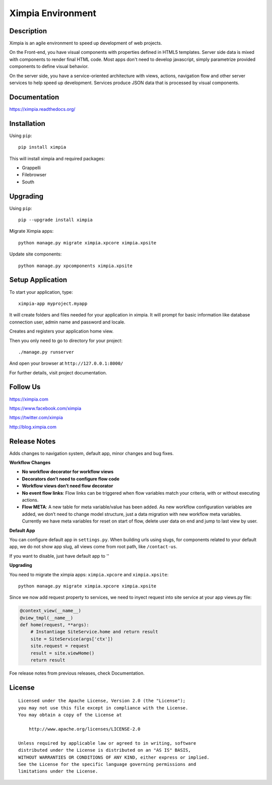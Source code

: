 ==================
Ximpia Environment
==================

Description
-----------

Ximpia is an agile environment to speed up development of web projects.

On the Front-end, you have visual components with properties defined in HTML5 templates. Server side data is mixed
with components to render final HTML code. Most apps don't need to develop javascript, simply parametrize provided components 
to define visual behavior.

On the server side, you have a service-oriented architecture with views, actions, navigation flow and other server 
services to help speed up development. Services produce JSON data that is processed by visual components.

Documentation
-------------

https://ximpia.readthedocs.org/ 

Installation
------------

Using ``pip``::

	pip install ximpia

This will install ximpia and required packages:

* Grappelli
* Filebrowser
* South

Upgrading
---------

Using ``pip``::

    pip --upgrade install ximpia

Migrate Ximpia apps::

    python manage.py migrate ximpia.xpcore ximpia.xpsite

Update site components::

    python manage.py xpcomponents ximpia.xpsite

Setup Application
-----------------

To start your application, type::

	ximpia-app myproject.myapp

It will create folders and files needed for your application in ximpia. It will prompt for
basic information like database connection user, admin name and password and locale.

Creates and registers your application home view.

Then you only need to go to directory for your project::

	./manage.py runserver

And open your browser at ``http://127.0.0.1:8000/``

For further details, visit project documentation.

Follow Us
---------

https://ximpia.com

https://www.facebook.com/ximpia

https://twitter.com/ximpia

http://blog.ximpia.com

Release Notes
-------------

Adds changes to navigation system, default app, minor changes and bug fixes.

**Workflow Changes**

* **No workflow decorator for workflow views**
* **Decorators don’t need to configure flow code**
* **Workflow views don’t need flow decorator**
* **No event flow links**: Flow links can be triggered when flow variables match your criteria, with or without executing actions.
* **Flow META**: A new table for meta variable/value has been added. As new workflow configuration variables are added, we don’t need to change model structure, just a data migration with new workflow meta variables. Currently we have meta variables for reset on start of flow, delete user data on end and jump to last view by user.

**Default App**

You can configure default app in ``settings.py``. When building urls using slugs,
for components related to your default app, we do not show app slug, all views come from 
root path, like ``/contact-us``.

If you want to disable, just have default app to ''

**Upgrading**

You need to migrate the ximpia apps: ``ximpia.xpcore`` and ``ximpia.xpsite``::

    python manage.py migrate ximpia.xpcore ximpia.xpsite

Since we now add request property to services, we need to inyect request into site
service at your app views.py file:

.. code-block:: python

    @context_view(__name__)
    @view_tmpl(__name__)
    def home(request, **args):
        # Instantiage SiteService.home and return result
        site = SiteService(args['ctx'])
        site.request = request
        result = site.viewHome()
        return result

Foe release notes from previous releases, check Documentation.

License
-------

::

    Licensed under the Apache License, Version 2.0 (the "License");
    you may not use this file except in compliance with the License.
    You may obtain a copy of the License at
 
        http://www.apache.org/licenses/LICENSE-2.0
 
    Unless required by applicable law or agreed to in writing, software
    distributed under the License is distributed on an "AS IS" BASIS,
    WITHOUT WARRANTIES OR CONDITIONS OF ANY KIND, either express or implied.
    See the License for the specific language governing permissions and
    limitations under the License. 
